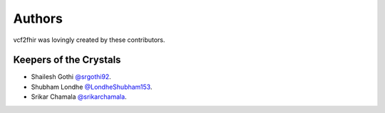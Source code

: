 .. _authors:

Authors
==========

vcf2fhir was lovingly created by these contributors.

Keepers of the Crystals
```````````````````````

- Shailesh Gothi `@srgothi92 <https://github.com/srgothi92>`_.
- Shubham Londhe `@LondheShubham153 <https://github.com/LondheShubham153>`_.
- Srikar Chamala `@srikarchamala <https://github.com/srikarchamala>`_.

